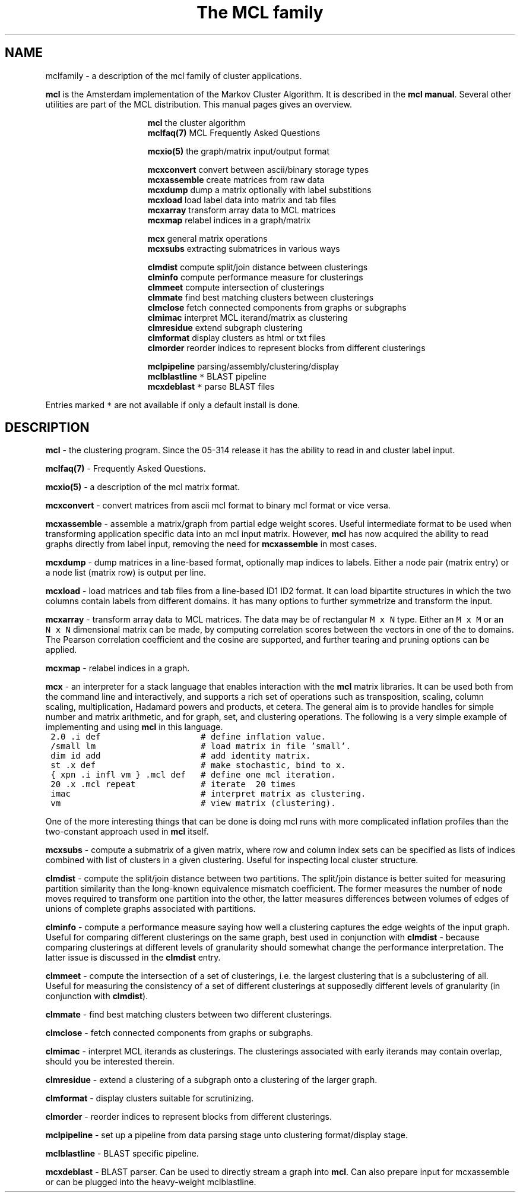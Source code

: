 .\" Copyright (c) 2005 Stijn van Dongen
.TH "The\ MCL\ family" 7 "10 Nov 2005" "The\ MCL\ family 1\&.006, 05-314" "MISCELLANEOUS "
.po 2m
.de ZI
.\" Zoem Indent/Itemize macro I.
.br
'in +\\$1
.nr xa 0
.nr xa -\\$1
.nr xb \\$1
.nr xb -\\w'\\$2'
\h'|\\n(xau'\\$2\h'\\n(xbu'\\
..
.de ZJ
.br
.\" Zoem Indent/Itemize macro II.
'in +\\$1
'in +\\$2
.nr xa 0
.nr xa -\\$2
.nr xa -\\w'\\$3'
.nr xb \\$2
\h'|\\n(xau'\\$3\h'\\n(xbu'\\
..
.if n .ll -2m
.am SH
.ie n .in 4m
.el .in 8m
..
.SH NAME
mclfamily \- a description of the mcl family of cluster applications\&.

\fBmcl\fP is the Amsterdam implementation of the Markov Cluster Algorithm\&.
It is described in the \fBmcl manual\fP\&.
Several other utilities are part of the MCL distribution\&. This manual pages
gives an overview\&.

.ZI 16m "\fBmcl\fP"
the cluster algorithm
.in -16m
.ZI 16m "\fBmclfaq(7)\fP"
MCL Frequently Asked Questions
.in -16m

.ZI 16m "\fBmcxio(5)\fP"
the graph/matrix input/output format
.in -16m

.ZI 16m "\fBmcxconvert\fP"
convert between ascii/binary storage types
.in -16m
.ZI 16m "\fBmcxassemble\fP"
create matrices from raw data
.in -16m
.ZI 16m "\fBmcxdump\fP"
dump a matrix optionally with label substitions
.in -16m
.ZI 16m "\fBmcxload\fP"
load label data into matrix and tab files
.in -16m
.ZI 16m "\fBmcxarray\fP"
transform array data to MCL matrices
.in -16m
.ZI 16m "\fBmcxmap\fP"
relabel indices in a graph/matrix
.in -16m

.ZI 16m "\fBmcx\fP"
general matrix operations
.in -16m
.ZI 16m "\fBmcxsubs\fP"
extracting submatrices in various ways
.in -16m

.ZI 16m "\fBclmdist\fP"
compute split/join distance between clusterings
.in -16m
.ZI 16m "\fBclminfo\fP"
compute performance measure for clusterings
.in -16m
.ZI 16m "\fBclmmeet\fP"
compute intersection of clusterings
.in -16m
.ZI 16m "\fBclmmate\fP"
find best matching clusters between clusterings
.in -16m
.ZI 16m "\fBclmclose\fP"
fetch connected components from graphs or subgraphs
.in -16m
.ZI 16m "\fBclmimac\fP"
interpret MCL iterand/matrix as clustering
.in -16m
.ZI 16m "\fBclmresidue\fP"
extend subgraph clustering
.in -16m
.ZI 16m "\fBclmformat\fP"
display clusters as html or txt files
.in -16m
.ZI 16m "\fBclmorder\fP"
reorder indices to represent blocks from different clusterings
.in -16m

.ZI 16m "\fBmclpipeline\fP"
parsing/assembly/clustering/display
.in -16m
.ZI 16m "\fBmclblastline\fP \fC*\fP"
BLAST pipeline
.in -16m
.ZI 16m "\fBmcxdeblast\fP \fC*\fP"
parse BLAST files
.in -16m

Entries marked \fC*\fP are not available if only a default
install is done\&.
.SH DESCRIPTION

\fBmcl\fP - the clustering program\&. Since the 05-314 release
it has the ability to read in and cluster label input\&.

\fBmclfaq(7)\fP - Frequently Asked Questions\&.

\fBmcxio(5)\fP - a description of the mcl matrix format\&.

\fBmcxconvert\fP - convert matrices from ascii mcl format to
binary mcl format or vice versa\&.

\fBmcxassemble\fP - assemble a matrix/graph from partial edge
weight scores\&. Useful intermediate format to be used when transforming
application specific data into an mcl input matrix\&.
However, \fBmcl\fP has now acquired the ability to read graphs directly
from label input, removing the need for \fBmcxassemble\fP in most cases\&.

\fBmcxdump\fP - dump matrices in a line-based format, optionally map
indices to labels\&. Either a node pair (matrix entry) or a node list
(matrix row) is output per line\&.

\fBmcxload\fP - load matrices and tab files
from a line-based ID1 ID2 format\&.
It can load bipartite structures in which the two columns
contain labels from different domains\&. It has many options
to further symmetrize and transform the input\&.

\fBmcxarray\fP - transform array data to MCL matrices\&. The data
may be of rectangular \fCM\ x\ N\fP type\&. Either an \fCM\ x\ M\fP
or an \fCN\ x\ N\fP dimensional matrix can be made, by computing
correlation scores between the vectors in one of the to domains\&.
The Pearson correlation coefficient and the cosine are supported,
and further tearing and pruning options can be applied\&.

\fBmcxmap\fP - relabel indices in a graph\&.

\fBmcx\fP - an interpreter for a stack language that enables
interaction with the \fBmcl\fP matrix libraries\&. It can be used both from the
command line and interactively, and supports a rich set of operations such
as transposition, scaling, column scaling, multiplication, Hadamard powers
and products, et cetera\&. The general aim is to provide handles for simple
number and matrix arithmetic,
and for graph, set, and clustering operations\&. The following is
a very simple example of implementing and using \fBmcl\fP in this language\&.

.di ZV
.in 0
.nf \fC
 2\&.0 \&.i def                    # define inflation value\&.
 /small lm                     # load matrix in file \&'small\&'\&.
 dim id add                    # add identity matrix\&.
 st \&.x def                     # make stochastic, bind to x\&.
 { xpn \&.i infl vm } \&.mcl def   # define one mcl iteration\&.
 20 \&.x \&.mcl repeat             # iterate  20 times
 imac                          # interpret matrix as clustering\&.
 vm                            # view matrix (clustering)\&.
.fi \fR
.in
.di
.ne \n(dnu
.nf \fC
.ZV
.fi \fR

One of the more interesting things that can be done is doing mcl runs
with more complicated inflation profiles than the two-constant approach used
in \fBmcl\fP itself\&.

\fBmcxsubs\fP - compute a submatrix of a given matrix, where row
and column index sets can be specified as lists of indices combined
with list of clusters in a given clustering\&. Useful for inspecting
local cluster structure\&.

\fBclmdist\fP - compute the split/join distance between two
partitions\&. The split/join distance is better suited for measuring partition
similarity than the long-known equivalence mismatch coefficient\&. The former
measures the number of node moves required to transform one partition into
the other, the latter measures differences between volumes of edges of
unions of complete graphs associated with partitions\&.

\fBclminfo\fP - compute a performance measure saying how well
a clustering captures the edge weights of the input graph\&. Useful
for comparing different clusterings on the same graph, best used in
conjunction with \fBclmdist\fP - because comparing clusterings at
different levels of granularity should somewhat change the performance
interpretation\&. The latter issue is discussed in the \fBclmdist\fP
entry\&.

\fBclmmeet\fP - compute the intersection of a set of clusterings,
i\&.e\&. the largest clustering that is a subclustering of all\&. Useful
for measuring the consistency of a set of different clusterings
at supposedly different levels of granularity (in conjunction with
\fBclmdist\fP)\&.

\fBclmmate\fP - find best matching clusters between two different
clusterings\&.

\fBclmclose\fP - fetch connected components from graphs or subgraphs\&.

\fBclmimac\fP - interpret MCL iterands as clusterings\&. The clusterings
associated with early iterands may contain overlap, should you be
interested therein\&.

\fBclmresidue\fP - extend a clustering of a subgraph onto a clustering
of the larger graph\&.

\fBclmformat\fP - display clusters suitable for scrutinizing\&.

\fBclmorder\fP - reorder indices to represent blocks from
different clusterings\&.

\fBmclpipeline\fP - set up a pipeline from data parsing stage
unto clustering format/display stage\&.

\fBmclblastline\fP - BLAST specific pipeline\&.

\fBmcxdeblast\fP - BLAST parser\&. Can be used to directly stream
a graph into \fBmcl\fP\&. Can also prepare input for mcxassemble
or can be plugged into the heavy-weight mclblastline\&.
